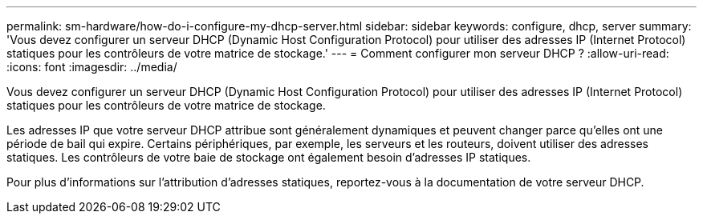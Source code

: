---
permalink: sm-hardware/how-do-i-configure-my-dhcp-server.html 
sidebar: sidebar 
keywords: configure, dhcp, server 
summary: 'Vous devez configurer un serveur DHCP (Dynamic Host Configuration Protocol) pour utiliser des adresses IP (Internet Protocol) statiques pour les contrôleurs de votre matrice de stockage.' 
---
= Comment configurer mon serveur DHCP ?
:allow-uri-read: 
:icons: font
:imagesdir: ../media/


[role="lead"]
Vous devez configurer un serveur DHCP (Dynamic Host Configuration Protocol) pour utiliser des adresses IP (Internet Protocol) statiques pour les contrôleurs de votre matrice de stockage.

Les adresses IP que votre serveur DHCP attribue sont généralement dynamiques et peuvent changer parce qu'elles ont une période de bail qui expire. Certains périphériques, par exemple, les serveurs et les routeurs, doivent utiliser des adresses statiques. Les contrôleurs de votre baie de stockage ont également besoin d'adresses IP statiques.

Pour plus d'informations sur l'attribution d'adresses statiques, reportez-vous à la documentation de votre serveur DHCP.
